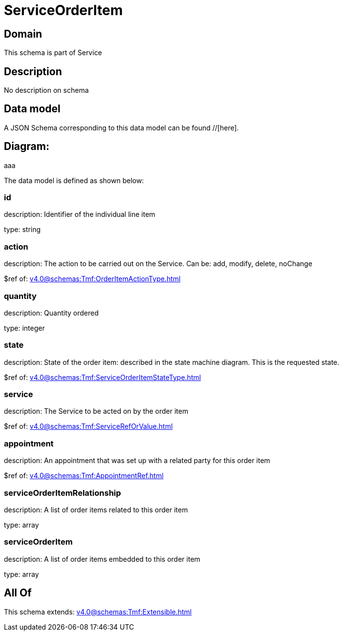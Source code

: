 = ServiceOrderItem

[#domain]
== Domain

This schema is part of Service

[#description]
== Description
No description on schema


[#data_model]
== Data model

A JSON Schema corresponding to this data model can be found //[here].

== Diagram:
aaa

The data model is defined as shown below:


=== id
description: Identifier of the individual line item

type: string


=== action
description: The action to be carried out on the Service. Can be: add, modify, delete, noChange

$ref of: xref:v4.0@schemas:Tmf:OrderItemActionType.adoc[]


=== quantity
description: Quantity ordered

type: integer


=== state
description: State of the order item: described in the state machine diagram. This is the requested state.

$ref of: xref:v4.0@schemas:Tmf:ServiceOrderItemStateType.adoc[]


=== service
description: The Service to be acted on by the order item

$ref of: xref:v4.0@schemas:Tmf:ServiceRefOrValue.adoc[]


=== appointment
description: An appointment that was set up with a related party for this order item

$ref of: xref:v4.0@schemas:Tmf:AppointmentRef.adoc[]


=== serviceOrderItemRelationship
description: A list of order items related to this order item

type: array


=== serviceOrderItem
description: A list of order items embedded to this order item

type: array


[#all_of]
== All Of

This schema extends: xref:v4.0@schemas:Tmf:Extensible.adoc[]
